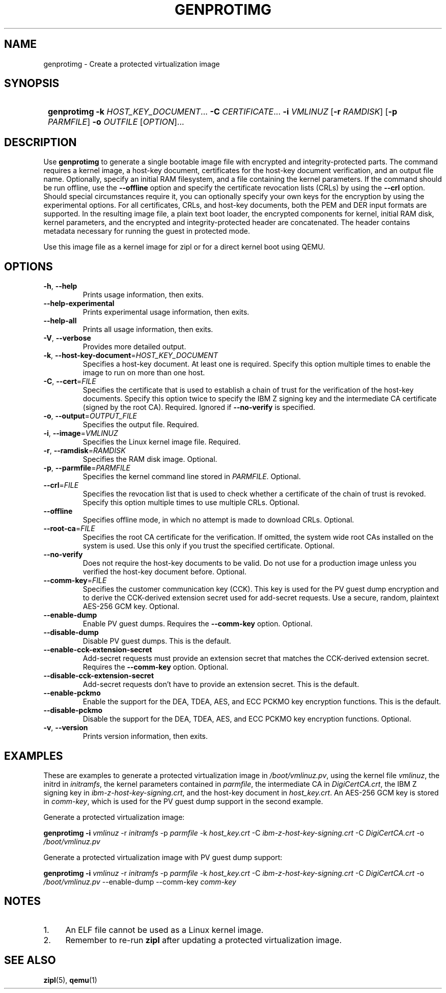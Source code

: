 .\" Copyright 2020 IBM Corp.
.\" s390-tools is free software; you can redistribute it and/or modify
.\" it under the terms of the MIT license. See LICENSE for details.
.\"
.TH GENPROTIMG 1 "May 2022" "s390-tools"
.SH NAME
genprotimg \- Create a protected virtualization image

.SH SYNOPSIS
.SY
.B genprotimg
\fB\-k\fR \fIHOST_KEY_DOCUMENT\fR...
\fB\-C\fR \fICERTIFICATE\fR...
\fB\-i\fR \fIVMLINUZ\fR
[\fB\-r\fR \fIRAMDISK\fR]
[\fB\-p\fR \fIPARMFILE\fR]
\fB\-o\fR \fIOUTFILE\fR
[\fIOPTION\fR]...
.YS

.SH DESCRIPTION
.PP
Use \fBgenprotimg\fR to generate a single bootable image file with
encrypted and integrity-protected parts. The command requires a kernel
image, a host-key document, certificates for the host-key document
verification, and an output file name. Optionally, specify an initial
RAM filesystem, and a file containing the kernel parameters. If the
command should be run offline, use the \fB\-\-offline\fR option and
specify the certificate revocation lists (CRLs) by using the
\fB\-\-crl\fR option. Should special circumstances require it, you can
optionally specify your own keys for the encryption by using the
experimental options. For all certificates, CRLs, and host-key
documents, both the PEM and DER input formats are supported. In the
resulting image file, a plain text boot loader, the encrypted
components for kernel, initial RAM disk, kernel parameters, and the
encrypted and integrity-protected header are concatenated. The header
contains metadata necessary for running the guest in protected mode.
.PP
Use this image file as a kernel image for zipl or for a direct kernel
boot using QEMU.

.SH OPTIONS
.TP
\fB\-h\fR, \fB\-\-help\fR
Prints usage information, then exits.
.TP
\fB\-\-help-experimental\fR
Prints experimental usage information, then exits.
.TP
\fB\-\-help-all\fR
Prints all usage information, then exits.
.TP
\fB\-V\fR, \fB\-\-verbose\fR
Provides more detailed output.
.TP
\fB\-k\fR, \fB\-\-host-key-document\fR=\fI\,HOST_KEY_DOCUMENT\/\fR
Specifies a host-key document. At least one is required. Specify this
option multiple times to enable the image to run on more than one
host.
.TP
\fB\-C\fR, \fB\-\-cert\fR=\fI\,FILE\/\fR
Specifies the certificate that is used to establish a chain of trust
for the verification of the host-key documents. Specify this option
twice to specify the IBM Z signing key and the intermediate CA
certificate (signed by the root CA).
Required. Ignored if \fB--no-verify\fP is specified.
.TP
\fB\-o\fR, \fB\-\-output\fR=\fI\,OUTPUT_FILE\/\fR
Specifies the output file. Required.
.TP
\fB\-i\fR, \fB\-\-image\fR=\fI\,VMLINUZ\/\fR
Specifies the Linux kernel image file. Required.
.TP
\fB\-r\fR, \fB\-\-ramdisk\fR=\fI\,RAMDISK\/\fR
Specifies the RAM disk image. Optional.
.TP
\fB\-p\fR, \fB\-\-parmfile\fR=\fI\,PARMFILE\/\fR
Specifies the kernel command line stored in \fI\,PARMFILE\/\fR. Optional.
.TP
\fB\-\-crl\fR=\fI\,FILE\/\fR
Specifies the revocation list that is used to check whether a
certificate of the chain of trust is revoked. Specify this option
multiple times to use multiple CRLs. Optional.
.TP
\fB\-\-offline\fR
Specifies offline mode, in which no attempt is made to download
CRLs. Optional.
.TP
\fB\-\-root\-ca\fR=\fI\,FILE\/\fR
Specifies the root CA certificate for the verification. If omitted,
the system wide root CAs installed on the system is used. Use
this only if you trust the specified certificate. Optional.
.TP
\fB\-\-no-verify\fR
Does not require the host-key documents to be valid.
Do not use for a production image unless you verified
the host-key document before. Optional.
.TP
\fB\-\-comm\-key\fR=\fI\,FILE\/\fR
Specifies the customer communication key (CCK). This key is used for the
PV guest dump encryption and to derive the CCK-derived extension secret
used for add-secret requests. Use a secure, random, plaintext AES-256
GCM key. Optional.
.TP
\fB\-\-enable\-dump\fR
Enable PV guest dumps. Requires the \fB\-\-comm\-key\fR option. Optional.
.TP
\fB\-\-disable\-dump\fR
Disable PV guest dumps. This is the default.
.TP
\fB\-\-enable\-cck\-extension\-secret\fR
Add-secret requests must provide an extension secret that matches the
CCK-derived extension secret. Requires the \fB\-\-comm\-key\fR option.
Optional.
.TP
\fB\-\-disable\-cck\-extension\-secret\fR
Add-secret requests don't have to provide an extension secret. This is
the default.
.TP
\fB\-\-enable\-pckmo\fR
Enable the support for the DEA, TDEA, AES, and ECC PCKMO key encryption
functions. This is the default.
.TP
\fB\-\-disable\-pckmo\fR
Disable the support for the DEA, TDEA, AES, and ECC PCKMO key encryption
functions. Optional.
.TP
\fB\-v\fR, \fB\-\-version\fR
Prints version information, then exits.

.SH EXAMPLES

These are examples to generate a protected virtualization image in
\fI\,/boot/vmlinuz.pv\/\fR, using the kernel file \fI\,vmlinuz\/\fR, the
initrd in \fI\,initramfs\/\fR, the kernel parameters contained in
\fI\,parmfile\/\fR, the intermediate CA in \fI\,DigiCertCA.crt\/\fR, the
IBM Z signing key in \fI\,ibm-z-host-key-signing.crt\/\fR, and the
host-key document in \fI\,host_key.crt\/\fR. An AES-256 GCM key is stored in
\fI\,comm-key\/\fR, which is used for the PV guest dump support in the second
example.

Generate a protected virtualization image:

.PP
.B genprotimg \-i \fI\,vmlinuz\/\fR \-r \fI\,initramfs\/\fR \-p \fI\,parmfile\/\fR \-k \fI\,host_key.crt\/\fR \-C \fI\,ibm-z-host-key-signing.crt\/\fR \-C \fI\,DigiCertCA.crt\fR \-o \fI\,/boot/vmlinuz.pv\/\fR

Generate a protected virtualization image with PV guest dump support:
.PP
.B genprotimg \-i \fI\,vmlinuz\/\fR \-r \fI\,initramfs\/\fR \-p \fI\,parmfile\/\fR \-k \fI\,host_key.crt\/\fR \-C \fI\,ibm-z-host-key-signing.crt\/\fR \-C \fI\,DigiCertCA.crt\fR \-o \fI\,/boot/vmlinuz.pv\/\fR \-\-enable\-dump \-\-comm\-key \fI\,comm-key\fR

.SH NOTES
.IP "1." 4
An ELF file cannot be used as a Linux kernel image.
.IP "2." 4
Remember to re-run \fBzipl\fR after updating a protected
virtualization image.

.SH SEE ALSO
\&\fBzipl\fR\|(5), \fBqemu\fR\|(1)
